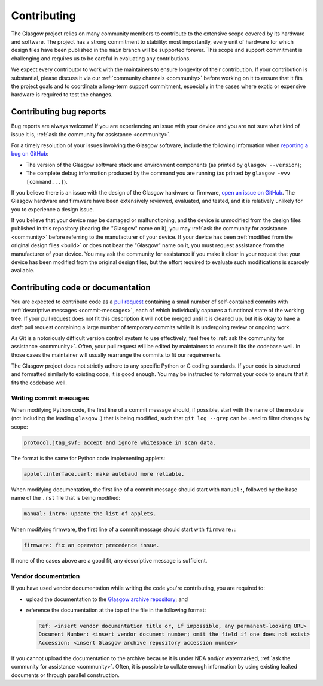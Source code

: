 Contributing
============

The Glasgow project relies on many community members to contribute to the extensive scope covered by its hardware and software. The project has a strong commitment to stability: most importantly, every unit of hardware for which design files have been published in the ``main`` branch will be supported forever. This scope and support commitment is challenging and requires us to be careful in evaluating any contributions.

We expect every contributor to work with the maintainers to ensure longevity of their contribution. If your contribution is substantial, please discuss it via our :ref:`community channels <community>` before working on it to ensure that it fits the project goals and to coordinate a long-term support commitment, especially in the cases where exotic or expensive hardware is required to test the changes.


.. _bug-reports:

Contributing bug reports
------------------------

Bug reports are always welcome! If you are experiencing an issue with your device and you are not sure what kind of issue it is, :ref:`ask the community for assistance <community>`.

For a timely resolution of your issues involving the Glasgow software, include the following information when `reporting a bug on GitHub <issues_>`__:

* The version of the Glasgow software stack and environment components (as printed by ``glasgow --version``);

* The complete debug information produced by the command you are running (as printed by ``glasgow -vvv [command...]``).

If you believe there is an issue with the design of the Glasgow hardware or firmware, `open an issue on GitHub <issues_>`__. The Glasgow hardware and firmware have been extensively reviewed, evaluated, and tested, and it is relatively unlikely for you to experience a design issue.

If you believe that your device may be damaged or malfunctioning, and the device is unmodified from the design files published in this repository (bearing the "Glasgow" name on it), you may :ref:`ask the community for assistance <community>` before referring to the manufacturer of your device. If your device has been :ref:`modified from the original design files <build>` or does not bear the "Glasgow" name on it, you must request assistance from the manufacturer of your device. You may ask the community for assistance if you make it clear in your request that your device has been modified from the original design files, but the effort required to evaluate such modifications is scarcely available.

.. _issues: https://github.com/GlasgowEmbedded/glasgow/issues/new


.. _contributing-code:
.. _contributing-docs:

Contributing code or documentation
----------------------------------

You are expected to contribute code as a `pull request <pulls_>`__ containing a small number of self-contained commits with :ref:`descriptive messages <commit-messages>`, each of which individually captures a functional state of the working tree. If your pull request does not fit this description it will not be merged until it is cleaned up, but it is okay to have a draft pull request containing a large number of temporary commits while it is undergoing review or ongoing work.

As Git is a notoriously difficult version control system to use effectively, feel free to :ref:`ask the community for assistance <community>`. Often, your pull request will be edited by maintainers to ensure it fits the codebase well. In those cases the maintainer will usually rearrange the commits to fit our requirements.

The Glasgow project does not strictly adhere to any specific Python or C coding standards. If your code is structured and formatted similarly to existing code, it is good enough. You may be instructed to reformat your code to ensure that it fits the codebase well.

.. _pulls: https://docs.github.com/en/pull-requests/collaborating-with-pull-requests/proposing-changes-to-your-work-with-pull-requests/about-pull-requests

.. _commit-messages:

Writing commit messages
#######################

When modifying Python code, the first line of a commit message should, if possible, start with the name of the module (not including the leading ``glasgow.``) that is being modified, such that ``git log --grep`` can be used to filter changes by scope:

.. code:: text

    protocol.jtag_svf: accept and ignore whitespace in scan data.

The format is the same for Python code implementing applets:

.. code:: text

    applet.interface.uart: make autobaud more reliable.

When modifying documentation, the first line of a commit message should start with ``manual:``, followed by the base name of the ``.rst`` file that is being modified:

.. code:: text

    manual: intro: update the list of applets.

When modifying firmware, the first line of a commit message should start with ``firmware:``:

.. code:: text

    firmware: fix an operator precedence issue.

If none of the cases above are a good fit, any descriptive message is sufficient.


.. _docs-archive:

Vendor documentation
####################

If you have used vendor documentation while writing the code you're contributing, you are required to:

* upload the documentation to the `Glasgow archive repository <archive_>`__; and

* reference the documentation at the top of the file in the following format:

  .. code:: text

      Ref: <insert vendor documentation title or, if impossible, any permanent-looking URL>
      Document Number: <insert vendor document number; omit the field if one does not exist>
      Accession: <insert Glasgow archive repository accession number>

If you cannot upload the documentation to the archive because it is under NDA and/or watermarked, :ref:`ask the community for assistance <community>`. Often, it is possible to collate enough information by using existing leaked documents or through parallel construction.

.. _archive: https://github.com/GlasgowEmbedded/archive
